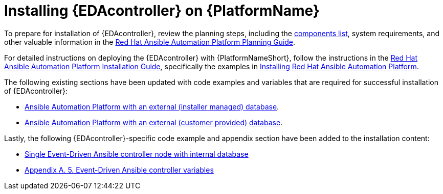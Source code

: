[id="installing-eda-controller-on-red-hat-aap_{context}"]

= Installing {EDAcontroller} on {PlatformName}

To prepare for installation of {EDAcontroller}, review the planning steps, including the link:https://access.redhat.com/documentation/en-us/red_hat_ansible_automation_platform/2.4/html/red_hat_ansible_automation_platform_planning_guide/ref-aap-components[components list], system requirements, and other valuable information in the link:https://access.redhat.com/documentation/en-us/red_hat_ansible_automation_platform/2.4/html/red_hat_ansible_automation_platform_planning_guide/index[Red Hat Ansible Automation Platform Planning Guide]. 

For detailed instructions on deploying the {EDAcontroller} with {PlatformNameShort}, follow the instructions in the link:https://access.redhat.com/documentation/en-us/red_hat_ansible_automation_platform/2.4/html/red_hat_ansible_automation_platform_installation_guide/index[Red Hat Ansible Automation Platform Installation Guide], specifically the examples in link:https://access.redhat.com/documentation/en-us/red_hat_ansible_automation_platform/2.4/html/red_hat_ansible_automation_platform_installation_guide/index#assembly-platform-install-scenario[Installing Red Hat Ansible Automation Platform]. 

The following existing sections have been updated with code examples and variables that are required for successful installation of {EDAcontroller}:

* link:https://access.redhat.com/documentation/en-us/red_hat_ansible_automation_platform/2.4/html/red_hat_ansible_automation_platform_installation_guide/assembly-platform-install-scenario#ref-standlone-platform-ext-database-inventory_platform-install-scenario[Ansible Automation Platform with an external (installer managed) database].
* link:https://access.redhat.com/documentation/en-us/red_hat_ansible_automation_platform/2.4/html/red_hat_ansible_automation_platform_installation_guide/index#ref-example-platform-ext-database-customer-provided_platform-install-scenario[Ansible Automation Platform with an external (customer provided) database].

Lastly, the following {EDAcontroller}-specific code example and appendix section have been added to the installation content:
 
* link:https://access.redhat.com/documentation/en-us/red_hat_ansible_automation_platform/2.4/html-single/red_hat_ansible_automation_platform_installation_guide/index#ref-single-eda-controller-with-internal-db_platform-install-scenario[Single Event-Driven Ansible controller node with internal database]
* link:https://access.redhat.com/documentation/en-us/red_hat_ansible_automation_platform/2.4/html/red_hat_ansible_automation_platform_installation_guide/appendix-inventory-files-vars#ref-eda-controller-variables[Appendix A. 5. Event-Driven Ansible controller variables]


